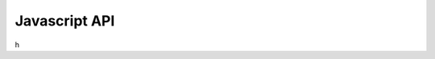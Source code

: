 Javascript API 
##############

.. js:autofunction:: reload

.. js:autofunction:: setViewConfig

.. js:autofunction:: shareViewConfigAsLink

h
